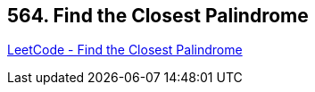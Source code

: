 == 564. Find the Closest Palindrome

https://leetcode.com/problems/find-the-closest-palindrome/[LeetCode - Find the Closest Palindrome]

